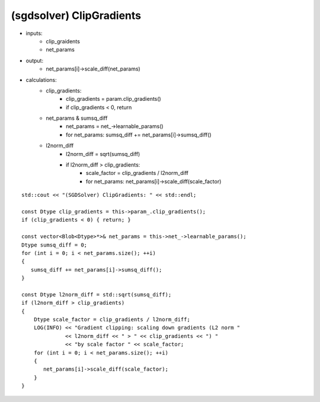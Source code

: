 ##############################################################################
(sgdsolver) ClipGradients
##############################################################################


- inputs:
    - clip_graidents
    - net_params
- output:
    - net_params[i]->scale_diff(net_params)
- calculations:
    - clip_gradients:
        - clip_gradients = param.clip_gradients()
        - if clip_gradients < 0, return
    - net_params & sumsq_diff
        - net_params = net_->learnable_params()
        - for net_params: sumsq_diff += net_params[i]->sumsq_diff() 
    - l2norm_diff
        - l2norm_diff = sqrt(sumsq_diff)
        - if l2norm_diff > clip_gradients: 
            - scale_factor = clip_gradients / l2norm_diff
            - for net_params: net_params[i]->scale_diff(scale_factor)

::

    std::cout << "(SGDSolver) ClipGradients: " << std::endl;

    const Dtype clip_gradients = this->param_.clip_gradients();
    if (clip_gradients < 0) { return; }
     
    const vector<Blob<Dtype>*>& net_params = this->net_->learnable_params();
    Dtype sumsq_diff = 0;
    for (int i = 0; i < net_params.size(); ++i)
    {
       sumsq_diff += net_params[i]->sumsq_diff();
    }

    const Dtype l2norm_diff = std::sqrt(sumsq_diff);
    if (l2norm_diff > clip_gradients)
    {
        Dtype scale_factor = clip_gradients / l2norm_diff;
        LOG(INFO) << "Gradient clipping: scaling down gradients (L2 norm "
                  << l2norm_diff << " > " << clip_gradients << ") "
                  << "by scale factor " << scale_factor;
        for (int i = 0; i < net_params.size(); ++i)
        {
           net_params[i]->scale_diff(scale_factor);
        }
    }


